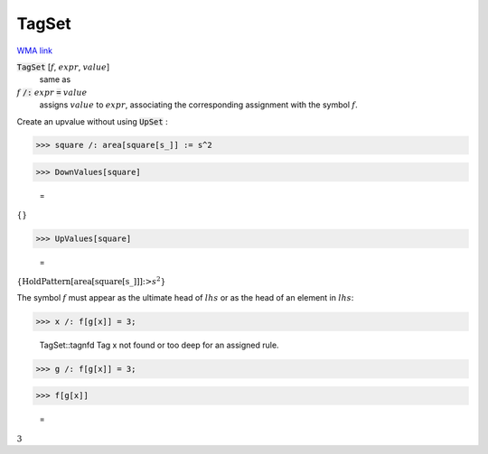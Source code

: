 TagSet
======

`WMA link <https://reference.wolfram.com/language/ref/TagSet.html>`_


:code:`TagSet` [:math:`f`, :math:`expr`, :math:`value`]
    same as

:math:`f` :code:`/:`  :math:`expr` :code:`=`  :math:`value`
    assigns :math:`value` to :math:`expr`, associating the corresponding assignment           with the symbol :math:`f`.





Create an upvalue without using :code:`UpSet` :

>>> square /: area[square[s_]] := s^2


>>> DownValues[square]

    =
:math:`\left\{\right\}`


>>> UpValues[square]

    =
:math:`\left\{\text{HoldPattern}\left[\text{area}\left[\text{square}\left[\text{s\_}\right]\right]\right]\text{:>}s^2\right\}`



The symbol :math:`f` must appear as the ultimate head of :math:`lhs` or as the head         of an element in :math:`lhs`:

>>> x /: f[g[x]] = 3;

    TagSet::tagnfd Tag x not found or too deep for an assigned rule.


>>> g /: f[g[x]] = 3;


>>> f[g[x]]

    =
:math:`3`


